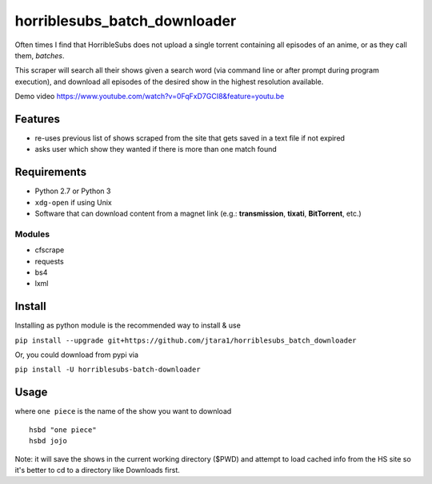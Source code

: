 horriblesubs_batch_downloader
=============================

Often times I find that HorribleSubs does not upload a single torrent
containing all episodes of an anime, or as they call them, *batches*.

This scraper will search all their shows given a search word (via
command line or after prompt during program execution), and download all
episodes of the desired show in the highest resolution available.

Demo
video https://www.youtube.com/watch?v=0FqFxD7GCI8&feature=youtu.be

Features
~~~~~~~~
-  re-uses previous list of shows scraped from the site that gets saved
   in a text file if not expired
-  asks user which show they wanted if there is more than one match
   found

Requirements
~~~~~~~~~~~~

-  Python 2.7 or Python 3
-  ``xdg-open`` if using Unix
-  Software that can download content from a magnet link (e.g.:
   **transmission**, **tixati**, **BitTorrent**, etc.)

Modules
'''''''

-  cfscrape
-  requests
-  bs4
-  lxml

Install
~~~~~~~

Installing as python module is the recommended way to install & use

``pip install --upgrade git+https://github.com/jtara1/horriblesubs_batch_downloader``

Or, you could download from pypi via

``pip install -U horriblesubs-batch-downloader``


Usage
~~~~~

where ``one piece`` is the name of the show you want to download

::

    hsbd "one piece"
    hsbd jojo


Note: it will save the shows in the current working directory ($PWD) and
attempt to load cached info from the HS site so it's better to cd to a directory
like Downloads first.
